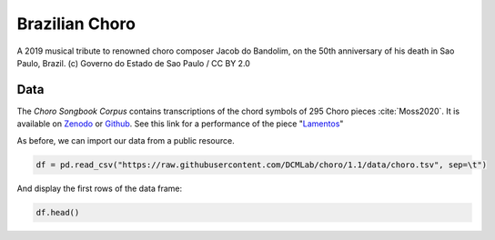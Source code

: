 Brazilian Choro
---------------

.. figure:: _static/choro.jpg
   :width: 100%
   :align: center
   :alt: Choro musicians

   A 2019 musical tribute to renowned choro composer Jacob do Bandolim, 
   on the 50th anniversary of his death in Sao Paulo, Brazil. (c) Governo do Estado de Sao Paulo / CC BY 2.0

Data
....

The *Choro Songbook Corpus* contains transcriptions of the chord symbols
of 295 Choro pieces :cite:`Moss2020`. It is available on Zenodo_ or Github_.
See this link for a performance of the piece "`Lamentos`_"

.. _Zenodo: https://zenodo.org/record/3881347#.X0OqHcgzbg4
.. _GitHub: https://github.com/DCMLab/choro/tree/1.1 
.. _Lamentos: https://youtu.be/HuukCWIImnY

As before, we can import our data from a public resource.

.. code-block:: python

   df = pd.read_csv("https://raw.githubusercontent.com/DCMLab/choro/1.1/data/choro.tsv", sep=\t")

And display the first rows of the data frame:

.. code::
   
   df.head()